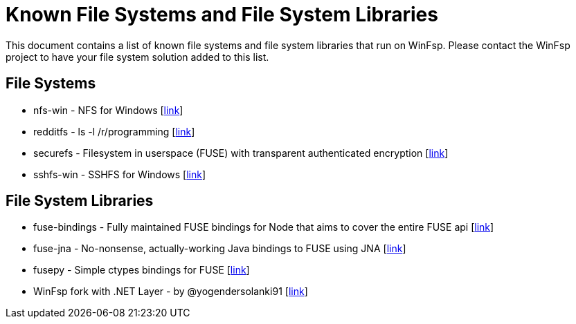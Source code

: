 = Known File Systems and File System Libraries

This document contains a list of known file systems and file system libraries that run on WinFsp. Please contact the WinFsp project to have your file system solution added to this list.

== File Systems

- nfs-win - NFS for Windows [https://github.com/billziss-gh/nfs-win[link]]
- redditfs - ls -l /r/programming [https://github.com/billziss-gh/redditfs[link]]
- securefs - Filesystem in userspace (FUSE) with transparent authenticated encryption [https://github.com/netheril96/securefs[link]]
- sshfs-win - SSHFS for Windows [https://github.com/billziss-gh/sshfs-win[link]]

== File System Libraries

- fuse-bindings - Fully maintained FUSE bindings for Node that aims to cover the entire FUSE api [https://github.com/DuroSoft/fuse-bindings[link]]
- fuse-jna - No-nonsense, actually-working Java bindings to FUSE using JNA [https://github.com/ui4j/fuse-jna[link]]
- fusepy - Simple ctypes bindings for FUSE [https://github.com/billziss-gh/fusepy[link]]
- WinFsp fork with .NET Layer - by @yogendersolanki91 [https://github.com/yogendersolanki91/winfsp[link]]
